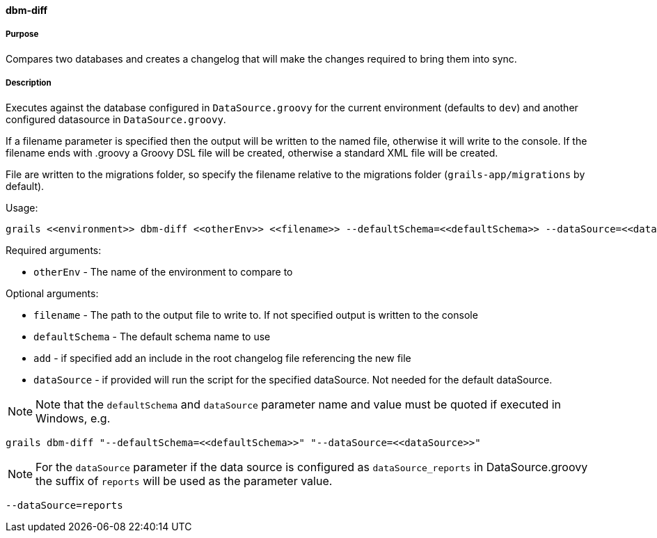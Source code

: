 ==== dbm-diff

===== Purpose

Compares two databases and creates a changelog that will make the changes required to bring them into sync.

===== Description

Executes against the database configured in `DataSource.groovy` for the current environment (defaults to `dev`) and another configured datasource in `DataSource.groovy`.

If a filename parameter is specified then the output will be written to the named file, otherwise it will write to the console. If the filename ends with .groovy a Groovy DSL file will be created, otherwise a standard XML file will be created.

File are written to the migrations folder, so specify the filename relative to the migrations folder (`grails-app/migrations` by default).

Usage:
[source,java]
----
grails <<environment>> dbm-diff <<otherEnv>> <<filename>> --defaultSchema=<<defaultSchema>> --dataSource=<<dataSource>> --add
----

Required arguments:

* `otherEnv` - The name of the environment to compare to

Optional arguments:

* `filename` - The path to the output file to write to. If not specified output is written to the console
* `defaultSchema` - The default schema name to use
* `add` - if specified add an include in the root changelog file referencing the new file
* `dataSource` - if provided will run the script for the specified dataSource.  Not needed for the default dataSource.

NOTE: Note that the `defaultSchema` and `dataSource` parameter name and value must be quoted if executed in Windows, e.g.
[source,groovy]
----
grails dbm-diff "--defaultSchema=<<defaultSchema>>" "--dataSource=<<dataSource>>"
----

NOTE: For the `dataSource` parameter if the data source is configured as `dataSource_reports` in DataSource.groovy
the suffix of `reports` will be used as the parameter value.
[source,groovy]
----
--dataSource=reports
----
